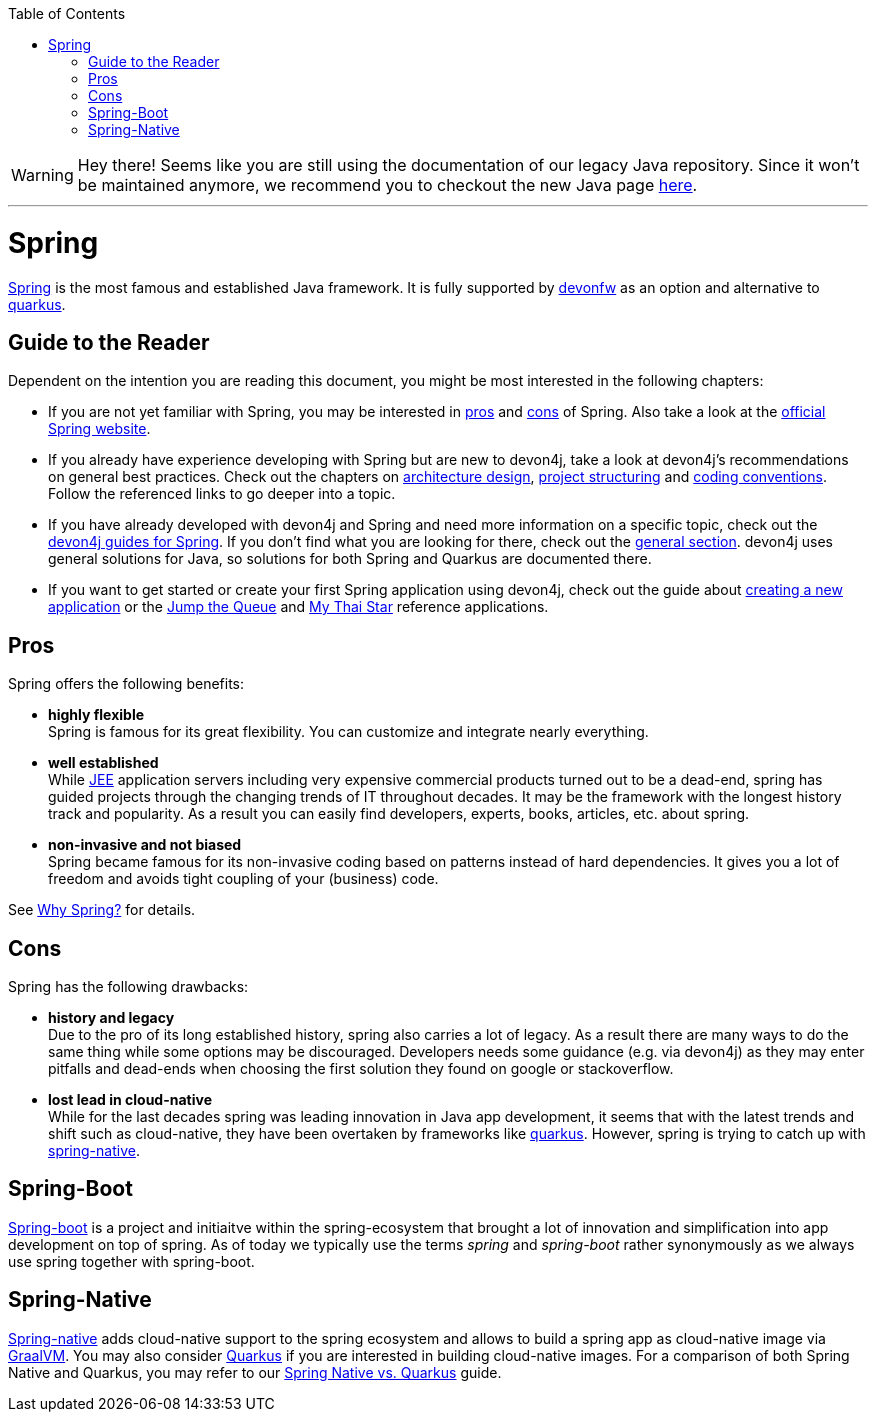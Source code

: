 :toc: macro
toc::[]

WARNING: Hey there! Seems like you are still using the documentation of our legacy Java repository. Since it won't be maintained anymore, we recommend you to checkout the new Java page https://devonfw.com/docs/java/current/[here]. 

'''

= Spring

https://spring.io[Spring] is the most famous and established Java framework.
It is fully supported by https://devonfw.com[devonfw] as an option and alternative to link:quarkus.asciidoc[quarkus].

== Guide to the Reader

Dependent on the intention you are reading this document, you might be most interested in the following chapters:

* If you are not yet familiar with Spring, you may be interested in xref:pros[pros] and xref:cons[cons] of Spring. Also take a look at the link:https://spring.io/why-spring[official Spring website].

* If you already have experience developing with Spring but are new to devon4j, take a look at devon4j's recommendations on general best practices. Check out the chapters on link:architecture.asciidoc[architecture design], link:guide-structure-classic.asciidoc[project structuring] and link:coding-conventions[coding conventions]. Follow the referenced links to go deeper into a topic.

* If you have already developed with devon4j and Spring and need more information on a specific topic, check out the link:https://devonfw.com/website/pages/docs/devon4j.wiki_devon4j.asciidoc_guides.html[devon4j guides for Spring]. If you don't find what you are looking for there, check out the link:https://devonfw.com/website/pages/docs/devon4j.asciidoc_general.html[general section]. devon4j uses general solutions for Java, so solutions for both Spring and Quarkus are documented there.

* If you want to get started or create your first Spring application using devon4j, check out the guide about link:tutorial-newapp.asciidoc[creating a new application] or the link:https://github.com/devonfw/jump-the-queue[Jump the Queue] and link:https://github.com/devonfw/my-thai-star[My Thai Star] reference applications.

[[pros]]
== Pros

Spring offers the following benefits:

* *highly flexible* +
Spring is famous for its great flexibility. You can customize and integrate nearly everything.
* *well established* +
While link:guide-jee.asciidoc[JEE] application servers including very expensive commercial products turned out to be a dead-end, spring has guided projects through the changing trends of IT throughout decades. It may be the framework with the longest history track and popularity. As a result you can easily find developers, experts, books, articles, etc. about spring.
* *non-invasive and not biased* +
Spring became famous for its non-invasive coding based on patterns instead of hard dependencies. It gives you a lot of freedom and avoids tight coupling of your (business) code.

See https://spring.io/why-spring[Why Spring?] for details.

[[cons]]
== Cons

Spring has the following drawbacks:

* *history and legacy* +
Due to the pro of its long established history, spring also carries a lot of legacy. As a result there are many ways to do the same thing while some options may be discouraged. Developers needs some guidance (e.g. via devon4j) as they may enter pitfalls and dead-ends when choosing the first solution they found on google or stackoverflow.
* *lost lead in cloud-native* +
While for the last decades spring was leading innovation in Java app development, it seems that with the latest trends and shift such as cloud-native, they have been overtaken by frameworks like link:quarkus.asciidoc[quarkus]. However, spring is trying to catch up with xref:spring-native[spring-native].

== Spring-Boot

https://spring.io/projects/spring-boot[Spring-boot] is a project and initiaitve within the spring-ecosystem that brought a lot of innovation and simplification into app development on top of spring.
As of today we typically use the terms _spring_ and _spring-boot_ rather synonymously as we always use spring together with spring-boot.

== Spring-Native

https://github.com/spring-projects-experimental/spring-native[Spring-native] adds cloud-native support to the spring ecosystem and allows to build a spring app as cloud-native image via https://www.graalvm.org/[GraalVM].
You may also consider link:quarkus.asciidoc[Quarkus] if you are interested in building cloud-native images. For a comparison of both Spring Native and Quarkus, you may refer to our link:Spring-native-vs-Quarkus.asciidoc[Spring Native vs. Quarkus] guide.
